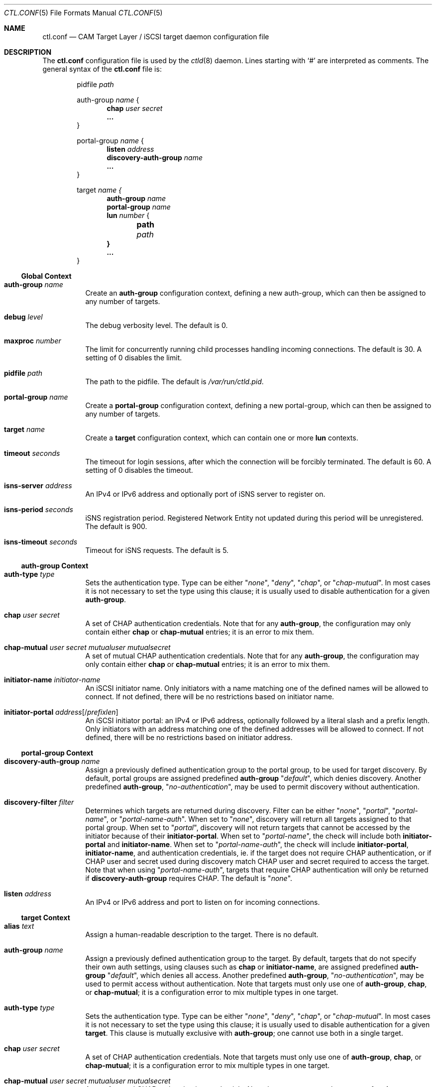 .\" Copyright (c) 2012 The FreeBSD Foundation
.\" All rights reserved.
.\"
.\" This software was developed by Edward Tomasz Napierala under sponsorship
.\" from the FreeBSD Foundation.
.\"
.\" Redistribution and use in source and binary forms, with or without
.\" modification, are permitted provided that the following conditions
.\" are met:
.\" 1. Redistributions of source code must retain the above copyright
.\"    notice, this list of conditions and the following disclaimer.
.\" 2. Redistributions in binary form must reproduce the above copyright
.\"    notice, this list of conditions and the following disclaimer in the
.\"    documentation and/or other materials provided with the distribution.
.\"
.\" THIS SOFTWARE IS PROVIDED BY THE AUTHORS AND CONTRIBUTORS ``AS IS'' AND
.\" ANY EXPRESS OR IMPLIED WARRANTIES, INCLUDING, BUT NOT LIMITED TO, THE
.\" IMPLIED WARRANTIES OF MERCHANTABILITY AND FITNESS FOR A PARTICULAR PURPOSE
.\" ARE DISCLAIMED.  IN NO EVENT SHALL THE AUTHORS OR CONTRIBUTORS BE LIABLE
.\" FOR ANY DIRECT, INDIRECT, INCIDENTAL, SPECIAL, EXEMPLARY, OR CONSEQUENTIAL
.\" DAMAGES (INCLUDING, BUT NOT LIMITED TO, PROCUREMENT OF SUBSTITUTE GOODS
.\" OR SERVICES; LOSS OF USE, DATA, OR PROFITS; OR BUSINESS INTERRUPTION)
.\" HOWEVER CAUSED AND ON ANY THEORY OF LIABILITY, WHETHER IN CONTRACT, STRICT
.\" LIABILITY, OR TORT (INCLUDING NEGLIGENCE OR OTHERWISE) ARISING IN ANY WAY
.\" OUT OF THE USE OF THIS SOFTWARE, EVEN IF ADVISED OF THE POSSIBILITY OF
.\" SUCH DAMAGE.
.\"
.\" $FreeBSD$
.\"
.Dd October 29, 2014
.Dt CTL.CONF 5
.Os
.Sh NAME
.Nm ctl.conf
.Nd CAM Target Layer / iSCSI target daemon configuration file
.Sh DESCRIPTION
The
.Nm
configuration file is used by the
.Xr ctld 8
daemon.
Lines starting with
.Ql #
are interpreted as comments.
The general syntax of the
.Nm
file is:
.Bd -literal -offset indent
.No pidfile Ar path

.No auth-group Ar name No {
.Dl chap Ar user Ar secret
.Dl ...
}

.No portal-group Ar name No {
.Dl listen Ar address
.\".Dl listen-iser Ar address
.Dl discovery-auth-group Ar name
.Dl ...
}

.No target Ar name {
.Dl auth-group Ar name
.Dl portal-group Ar name
.Dl lun Ar number No {
.Dl 	path Ar path
.Dl }
.Dl ...
}
.Ed
.Ss Global Context
.Bl -tag -width indent
.It Ic auth-group Ar name
Create an
.Sy auth-group
configuration context,
defining a new auth-group,
which can then be assigned to any number of targets.
.It Ic debug Ar level
The debug verbosity level.
The default is 0.
.It Ic maxproc Ar number
The limit for concurrently running child processes handling
incoming connections.
The default is 30.
A setting of 0 disables the limit.
.It Ic pidfile Ar path
The path to the pidfile.
The default is
.Pa /var/run/ctld.pid .
.It Ic portal-group Ar name
Create a
.Sy portal-group
configuration context,
defining a new portal-group,
which can then be assigned to any number of targets.
.It Ic target Ar name
Create a
.Sy target
configuration context, which can contain one or more
.Sy lun
contexts.
.It Ic timeout Ar seconds
The timeout for login sessions, after which the connection
will be forcibly terminated.
The default is 60.
A setting of 0 disables the timeout.
.It Ic isns-server Ar address
An IPv4 or IPv6 address and optionally port of iSNS server to register on.
.It Ic isns-period Ar seconds
iSNS registration period.
Registered Network Entity not updated during this period will be unregistered.
The default is 900.
.It Ic isns-timeout Ar seconds
Timeout for iSNS requests.
The default is 5.
.El
.Ss auth-group Context
.Bl -tag -width indent
.It Ic auth-type Ar type
Sets the authentication type.
Type can be either
.Qq Ar none ,
.Qq Ar deny ,
.Qq Ar chap ,
or
.Qq Ar chap-mutual .
In most cases it is not necessary to set the type using this clause;
it is usually used to disable authentication for a given
.Sy auth-group .
.It Ic chap Ar user Ar secret
A set of CHAP authentication credentials.
Note that for any
.Sy auth-group ,
the configuration may only contain either
.Sy chap
or
.Sy chap-mutual
entries; it is an error to mix them.
.It Ic chap-mutual Ar user Ar secret Ar mutualuser Ar mutualsecret
A set of mutual CHAP authentication credentials.
Note that for any
.Sy auth-group ,
the configuration may only contain either
.Sy chap
or
.Sy chap-mutual
entries; it is an error to mix them.
.It Ic initiator-name Ar initiator-name
An iSCSI initiator name.
Only initiators with a name matching one of the defined
names will be allowed to connect.
If not defined, there will be no restrictions based on initiator
name.
.It Ic initiator-portal Ar address Ns Op / Ns Ar prefixlen
An iSCSI initiator portal: an IPv4 or IPv6 address, optionally
followed by a literal slash and a prefix length.
Only initiators with an address matching one of the defined
addresses will be allowed to connect.
If not defined, there will be no restrictions based on initiator
address.
.El
.Ss portal-group Context
.Bl -tag -width indent
.It Ic discovery-auth-group Ar name
Assign a previously defined authentication group to the portal group,
to be used for target discovery.
By default, portal groups are assigned predefined
.Sy auth-group
.Qq Ar default ,
which denies discovery.
Another predefined
.Sy auth-group ,
.Qq Ar no-authentication ,
may be used
to permit discovery without authentication.
.It Ic discovery-filter Ar filter
Determines which targets are returned during discovery.
Filter can be either
.Qq Ar none ,
.Qq Ar portal ,
.Qq Ar portal-name ,
or
.Qq Ar portal-name-auth .
When set to
.Qq Ar none ,
discovery will return all targets assigned to that portal group.
When set to
.Qq Ar portal ,
discovery will not return targets that cannot be accessed by the
initiator because of their
.Sy initiator-portal .
When set to
.Qq Ar portal-name ,
the check will include both
.Sy initiator-portal
and
.Sy initiator-name .
When set to
.Qq Ar portal-name-auth ,
the check will include
.Sy initiator-portal ,
.Sy initiator-name ,
and authentication credentials, ie. if the target does not require
CHAP authentication, or if CHAP user and secret used during discovery
match CHAP user and secret required to access the target.
Note that when using
.Qq Ar portal-name-auth ,
targets that require CHAP authentication will only be returned if
.Sy discovery-auth-group
requires CHAP.
The default is
.Qq Ar none .
.It Ic listen Ar address
An IPv4 or IPv6 address and port to listen on for incoming connections.
.\".It Ic listen-iser Ar address
.\"An IPv4 or IPv6 address and port to listen on for incoming connections
.\"using iSER (iSCSI over RDMA) protocol.
.El
.Ss target Context
.Bl -tag -width indent
.It Ic alias Ar text
Assign a human-readable description to the target.
There is no default.
.It Ic auth-group Ar name
Assign a previously defined authentication group to the target.
By default, targets that do not specify their own auth settings,
using clauses such as
.Sy chap
or
.Sy initiator-name ,
are assigned
predefined
.Sy auth-group
.Qq Ar default ,
which denies all access.
Another predefined
.Sy auth-group ,
.Qq Ar no-authentication ,
may be used to permit access
without authentication.
Note that targets must only use one of
.Sy auth-group , chap , No or Sy chap-mutual ;
it is a configuration error to mix multiple types in one target.
.It Ic auth-type Ar type
Sets the authentication type.
Type can be either
.Qq Ar none ,
.Qq Ar deny ,
.Qq Ar chap ,
or
.Qq Ar chap-mutual .
In most cases it is not necessary to set the type using this clause;
it is usually used to disable authentication for a given
.Sy target .
This clause is mutually exclusive with
.Sy auth-group ;
one cannot use
both in a single target.
.It Ic chap Ar user Ar secret
A set of CHAP authentication credentials.
Note that targets must only use one of
.Sy auth-group , chap , No or Sy chap-mutual ;
it is a configuration error to mix multiple types in one target.
.It Ic chap-mutual Ar user Ar secret Ar mutualuser Ar mutualsecret
A set of mutual CHAP authentication credentials.
Note that targets must only use one of
.Sy auth-group , chap , No or Sy chap-mutual ;
it is a configuration error to mix multiple types in one target.
.It Ic initiator-name Ar initiator-name
An iSCSI initiator name.
Only initiators with a name matching one of the defined
names will be allowed to connect.
If not defined, there will be no restrictions based on initiator
name.
This clause is mutually exclusive with
.Sy auth-group ;
one cannot use
both in a single target.
.It Ic initiator-portal Ar address Ns Op / Ns Ar prefixlen
An iSCSI initiator portal: an IPv4 or IPv6 address, optionally
followed by a literal slash and a prefix length.
Only initiators with an address matching one of the defined
addresses will be allowed to connect.
If not defined, there will be no restrictions based on initiator
address.
This clause is mutually exclusive with
.Sy auth-group ;
one cannot use
both in a single target.
.It Ic portal-group Ar name
Assign a previously defined portal group to the target.
The default portal group is
.Qq Ar default ,
which makes the target available
on TCP port 3260 on all configured IPv4 and IPv6 addresses.
.It Ic lun Ar number
Create a
.Sy lun
configuration context, defining a LUN exported by the parent target.
.El
.Ss lun Context
.Bl -tag -width indent
.It Ic backend Ar block No | Ar ramdisk
The CTL backend to use for a given LUN.
Valid choices are
.Qq Ar block
and
.Qq Ar ramdisk ;
block is used for LUNs backed
by files or disk device nodes; ramdisk is a bitsink device, used mostly for
testing.
The default backend is block.
.It Ic blocksize Ar size
The blocksize visible to the initiator.
The default blocksize is 512.
.It Ic device-id Ar string
The SCSI Device Identification string presented to the initiator.
.It Ic option Ar name Ar value
The CTL-specific options passed to the kernel.
All CTL-specific options are documented in the
.Sx OPTIONS
section of
.Xr ctladm 8 .
.It Ic path Ar path
The path to the file or device node used to back the LUN.
.It Ic serial Ar string
The SCSI serial number presented to the initiator.
.It Ic size Ar size
The LUN size, in bytes.
.El
.Sh FILES
.Bl -tag -width ".Pa /etc/ctl.conf" -compact
.It Pa /etc/ctl.conf
The default location of the
.Xr ctld 8
configuration file.
.El
.Sh EXAMPLES
.Bd -literal
pidfile	/var/run/ctld.pid

auth-group ag0 {
	chap-mutual "user" "secret" "mutualuser" "mutualsecret"
	chap-mutual "user2" "secret2" "mutualuser" "mutualsecret"
}

auth-group ag1 {
	auth-type none
	initiator-name "iqn.2012-06.com.example:initiatorhost1"
	initiator-name "iqn.2012-06.com.example:initiatorhost2"
	initiator-portal 192.168.1.1/24
	initiator-portal [2001:db8::de:ef]
}

portal-group pg0 {
	discovery-auth-group no-authentication
	listen 0.0.0.0:3260
	listen [::]:3260
	listen [fe80::be:ef]:3261
}

target iqn.2012-06.com.example:target0 {
	alias "Example target"
	auth-group no-authentication
	lun 0 {
		path /dev/zvol/tank/example_0
		blocksize 4096
		size 4G
	}
}

target iqn.2012-06.com.example:target1 {
	chap chapuser chapsecret
	lun 0 {
		path /dev/zvol/tank/example_1
	}
}

target iqn.2012-06.com.example:target2 {
	auth-group ag0
	portal-group pg0
	lun 0 {
		path /dev/zvol/tank/example2_0
	}
	lun 1 {
		path /dev/zvol/tank/example2_1
		option foo bar
	}
}
.Ed
.Sh SEE ALSO
.Xr ctl 4 ,
.Xr ctladm 8 ,
.Xr ctld 8
.Sh AUTHORS
The
.Nm
configuration file functionality for
.Xr ctld 8
was developed by
.An Edward Tomasz Napierala Aq trasz@FreeBSD.org
under sponsorship from the FreeBSD Foundation.
